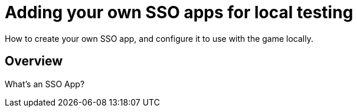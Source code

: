 = Adding your own SSO apps for local testing

:icons: font
:toc:
:toc-placement: manual
:toclevels: 1
:facebookdevpage: https://developers.facebook.com/
:gameonenvfile: https://github.com/gameontext/gameon/blob/master/gameon.env

How to create your own SSO app, and configure it to use with the game locally.

toc::[]

== Overview

What's an SSO App? 



